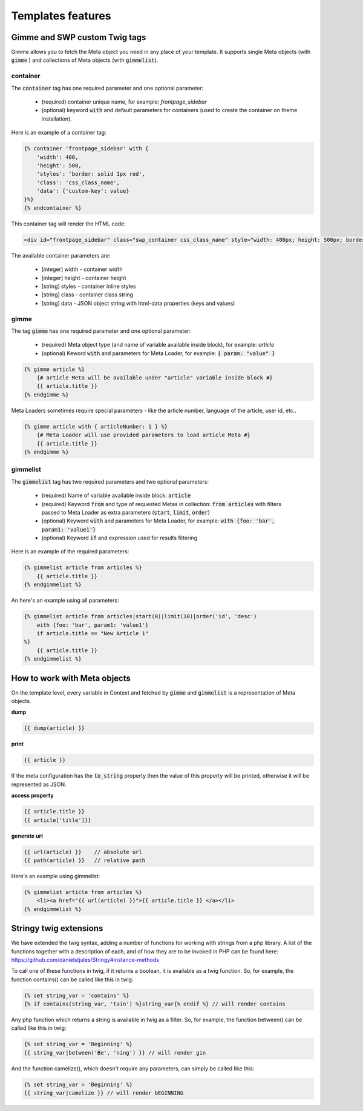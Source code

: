 .. _templates_features:

Templates features
==================

Gimme and SWP custom Twig tags
------------------------------

Gimme allows you to fetch the Meta object you need in any place of your template. It supports single Meta objects (with :code:`gimme` ) and collections of Meta objects (with :code:`gimmelist`).

container
`````````

The :code:`container` tag has one required parameter and one optional parameter:

 * (required) container unique name, for example: *frontpage_sidebar*
 * (optional) keyword :code:`with` and default parameters for containers (used to create the container on theme installation).

Here is an example of a container tag:

.. code-block:: twig

     {% container 'frontpage_sidebar' with {
         'width': 400,
         'height': 500,
         'styles': 'border: solid 1px red',
         'class': 'css_class_name',
         'data': {'custom-key': value}
     }%}
     {% endcontainer %}

This container tag will render the HTML code:

.. code-block:: html

    <div id="frontpage_sidebar" class="swp_container css_class_name" style="width: 400px; height: 500px; border: solid 1px red;" data-custom-key="value"></div>

The available container parameters are:

 * [integer] width - container width
 * [integer] height - container height
 * [string] styles - container inline styles
 * [string] class - container class string
 * [string] data - JSON object string with html-data properties (keys and values)

gimme
`````

The tag :code:`gimme` has one required parameter and one optional parameter:

 * (required) Meta object type (and name of variable available inside block), for example: *article*
 * (optional) Keword :code:`with` and parameters for Meta Loader, for example: :code:`{ param: "value" }`

.. code-block:: twig

    {% gimme article %}
        {# article Meta will be available under "article" variable inside block #}
        {{ article.title }}
    {% endgimme %}

Meta Loaders sometimes require special parameters - like the article number, language of the article, user id, etc..

.. code-block:: twig

    {% gimme article with { articleNumber: 1 } %}
        {# Meta Loader will use provided parameters to load article Meta #}
        {{ article.title }}
    {% endgimme %}

gimmelist
`````````

The :code:`gimmelist` tag has two required parameters and two optional parameters:

 * (required) Name of variable available inside block: :code:`article`
 * (required) Keyword :code:`from` and type of requested Metas in collection: :code:`from articles` with filters passed to Meta Loader as extra parameters (:code:`start`, :code:`limit`, :code:`order`)
 * (optional) Keyword :code:`with` and parameters for Meta Loader, for example: :code:`with {foo: 'bar', param1: 'value1'}`
 * (optional) Keyword :code:`if` and expression used for results filtering

Here is an example of the required parameters:

.. code-block:: twig

    {% gimmelist article from articles %}
        {{ article.title }}
    {% endgimmelist %}

An here's an example using all parameters:

.. code-block:: twig

    {% gimmelist article from articles|start(0)|limit(10)|order('id', 'desc')
        with {foo: 'bar', param1: 'value1'}
        if article.title == "New Article 1"
    %}
        {{ article.title }}
    {% endgimmelist %}


How to work with Meta objects
-----------------------------

On the template level, every variable in Context and fetched by :code:`gimme` and :code:`gimmelist` is a representation of Meta objects.


**dump**

.. code-block:: twig

    {{ dump(article) }}

**print**

.. code-block:: twig

    {{ article }}

If the meta configuration has the :code:`to_string` property then the value of this property will be printed, otherwise it will be represented as JSON.

**access property**

.. code-block:: twig

    {{ article.title }}
    {{ article['title']}}

**generate url**

.. code-block:: twig

    {{ url(article) }}    // absolute url
    {{ path(article) }}   // relative path

Here's an example using gimmelist:

.. code-block:: twig

    {% gimmelist article from articles %}
        <li><a href="{{ url(article) }}">{{ article.title }} </a></li>
    {% endgimmelist %}


Stringy twig extensions
-----------------------

We have extended the twig syntax, adding a number of functions for working with strings from a php library. A list of the functions together with a description of each, and of how they are to be invoked in PHP can be found here: https://github.com/danielstjules/Stringy#instance-methods

To call one of these functions in twig, if it returns a boolean, it is available as a twig function. So, for example, the function contains() can be called like this in twig:

.. code-block:: twig

    {% set string_var = 'contains' %}
    {% if contains(string_var, 'tain') %}string_var{% endif %} // will render contains

Any php function which returns a string is available in twig as a filter. So, for example, the function between() can be called like this in twig:

.. code-block:: twig

    {% set string_var = 'Beginning' %}
    {{ string_var|between('Be', 'ning') }} // will render gin

And the function camelize(), which doesn't require any parameters, can simply be called like this:

.. code-block:: twig

    {% set string_var = 'Beginning' %}
    {{ string_var|camelize }} // will render bEGINNING
